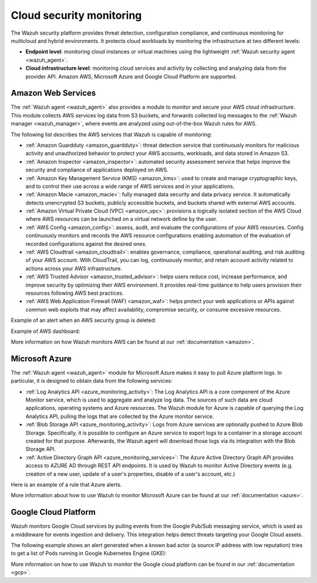 .. Copyright (C) 2021 Wazuh, Inc.

.. _cloud_security:

Cloud security monitoring
=========================

The Wazuh security platform provides threat detection, configuration compliance, and continuous monitoring for multicloud and hybrid environments. It protects cloud workloads by monitoring the infrastructure at two different levels:

- **Endpoint level**: monitoring cloud instances or virtual machines using the lightweight :ref:`Wazuh security agent <wazuh_agent>`.

- **Cloud infrastructure level**: monitoring cloud services and activity by collecting and analyzing data from the provider API. Amazon AWS, Microsoft Azure and Google Cloud Platform are supported.

Amazon Web Services
-------------------

The :ref:`Wazuh agent <wazuh_agent>` also provides a module to monitor and secure your AWS cloud infrastructure. This module collects AWS services log data from S3 buckets, and forwards collected log messages to the :ref:`Wazuh manager <wazuh_manager>`, where events are analyzed using out-of-the-box Wazuh rules for AWS. 

The following list describes the AWS services that Wazuh is capable of monitoring:

- :ref:`Amazon Guardduty <amazon_guardduty>`: threat detection service that continuously monitors for malicious activity and unauthorized behavior to protect your AWS accounts, workloads, and data stored in Amazon S3.

- :ref:`Amazon Inspector <amazon_inspector>`: automated security assessment service that helps improve the security and compliance of applications deployed on AWS.

- :ref:`Amazon Key Management Service (KMS) <amazon_kms>`: used to create and manage cryptographic keys, and to control their use across a wide range of AWS services and in your applications.

- :ref:`Amazon Macie <amazon_macie>`: fully managed data security and data privacy service. It automatically detects unencrypted S3 buckets, publicly accessible buckets, and buckets shared with external AWS accounts.

- :ref:`Amazon Virtual Private Cloud (VPC) <amazon_vpc>`: provisions a logically isolated section of the AWS Cloud where AWS resources can be launched on a virtual network define by the user.

- :ref:`AWS Config <amazon_config>`: assess, audit, and evaluate the configurations of your AWS resources. Config continuously monitors and records the AWS resource configurations enabling automation of the evaluation of recorded configurations against the desired ones.

- :ref:`AWS Cloudtrail <amazon_cloudtrail>`: enables governance, compliance, operational auditing, and risk auditing of your AWS account. With CloudTrail, you can log, continuously monitor, and retain account activity related to actions across your AWS infrastructure.

- :ref:`AWS Trusted Advisor <amazon_trusted_advisor>`: helps users reduce cost, increase performance, and improve security by optimizing their AWS environment. It provides real-time guidance to help users provision their resources following AWS best practices.

- :ref:`AWS Web Application Firewall (WAF) <amazon_waf>`: helps protect your web applications or APIs against common web exploits that may affect availability, compromise security, or consume excessive resources.

Example of an alert when an AWS security group is deleted:

.. code-block:: json
  :emphasize-lines: 11,19,29,40
  :class: output

  {
    "agent": {
        "id": "000",
        "name": "wazuh-manager-master"
    },
    "data": {
        "aws": {
            "awsRegion": "us-west-1",
            "aws_account_id": "1234567890",
            "eventID": "12ab34c-1234-abcd-1234-123456789",
            "eventName": "DeleteSecurityGroup",
            "eventSource": "ec2.amazonaws.com",
            "eventTime": "2020-08-06T15:13:07Z",
            "eventType": "AwsApiCall",
            "eventVersion": "1.05",
            "recipientAccountId": "0987654321",
            "requestID": "12345678-abcd-efgh-1234-123456789",
            "requestParameters": {
                "groupId": "sg-12345678901234567"
            },
            "responseElements": {
                "_return": "true",
                "requestId": "12345678-abcd-efgh-1234-123456789"
            },
            "source": "cloudtrail",
            "sourceIPAddress": "cloudformation.amazonaws.com",
            "userAgent": "cloudformation.amazonaws.com",
            "userIdentity": {
                "accountId": "1234567890",
                "arn": "arn:aws:iam::1234567890:user/john.doe",
                "invokedBy": "cloudformation.amazonaws.com",
                "principalId": "ABCDEFGHIJKLMNH",
                "sessionContext": {
                    "attributes": {
                        "creationDate": "2020-08-06T09:08:14Z",
                        "mfaAuthenticated": "false"
                    }
                },
                "type": "IAMUser",
                "userName": "john.doe"
            }
        },
        "integration": "aws"
    },
    "rule": {
        "description": "AWS Cloudtrail: ec2.amazonaws.com - DeleteSecurityGroup.",
        "id": "80202",
        "level": 3
    }
    "timestamp": "2020-08-06T15:47:14.334+0000"
  }

Example of AWS dashboard:

.. image:: ../../images/getting_started/use_case_cloud.png
   :align: center
   :width: 100%

More information on how Wazuh monitors AWS can be found at our :ref:`documentation <amazon>`.

Microsoft Azure
---------------

The :ref:`Wazuh agent <wazuh_agent>` module for Microsoft Azure makes it easy to pull Azure platform logs.  In particular, it is designed to obtain data from the following services:

- :ref:`Log Analytics API <azure_monitoring_activity>`: The Log Analytics API is a core component of the Azure Monitor service, which is used to aggregate and analyze log data. The sources of such data are cloud applications, operating systems and Azure resources. The Wazuh module for Azure is capable of querying the Log Analytics API, pulling the logs that are collected by the Azure monitor service.

- :ref:`Blob Storage API <azure_monitoring_activity>`: Logs from Azure services are optionally pushed to Azure Blob Storage. Specifically, it is possible to configure an Azure service to export logs to a container in a storage account created for that purpose. Afterwards, the Wazuh agent will download those logs via its integration with the Blob Storage API.

- :ref:`Active Directory Graph API <azure_monitoring_services>`: The Azure Active Directory Graph API provides access to AZURE AD through REST API endpoints. It is used by Wazuh to monitor Active Directory events (e.g. creation of a new user, update of a user's properties, disable of a user's account, etc.)

Here is an example of a rule that Azure alerts.

.. code-block:: json
  :emphasize-lines: 14,16
  :class: output

  {
    "agent": {
        "id": "000",
        "name": "wazuh-manager-master-0"
    },
    "data": {
        "Category": "Administrative",
        "ResourceProvider": "Microsoft.Compute",
        "TenantId": "d4cd75e6-7i2e-554d-b604-3811e9914fea",
        "ActivityStatus": "Started",
        "Type": "AzureActivity",
        "OperationId": "d4elf2e7-65d8-2824-gf44-37742d81c00f",
        "ResourceId": "/WazuhGroup/providers/Microsoft.Compute/virtualMachines/Logstash",
        "OperationName": "Microsoft.Compute/virtualMachines/start/action",
        "CorrelationId": "d4elf2e7-65d8-2824-gf44-37742d81c00f",
        "Resource": "Logstash",
        "Level": "Informational",
        "Caller": "john.doe@email.com",
        "TimeGenerated": "2020-05-25T15:43:16.52Z",
        "ResourceGroup": "WazuhGroup",
        "SubscriptionId": "v1153d2d-ugl4-4221-bc88-40365el115gg",
        "EventSubmissionTimestamp": "2020-05-25T15:43:36.109Z",
        "CallerIpAddress": "83.49.98.225",
        "EventDataId": "69db115c-45ds-664b-4275-a684a72b8df2",
        "SourceSystem": "Azure"
    },
    "rule": {
        "description": "Azure: Log analytics: Microsoft.Compute/virtualMachines/start/action",
        "id": "62723",
        "level": 3
    },
    "timestamp": "2020-05-25T15:45:51.432+0000"
  }

More information about how to use Wazuh to monitor Microsoft Azure can be found at our :ref:`documentation <azure>`.

Google Cloud Platform
---------------------

Wazuh monitors Google Cloud services by pulling events from the Google Pub/Sub messaging service, which is used as a middleware for events ingestion and delivery. This integration helps detect threats targeting your Google Cloud assets.

The following example shows an alert generated when a known bad actor (a source IP address with low reputation) tries to get a list of Pods running in Google Kubernetes Engine (GKE):

.. code-block:: json
  :emphasize-lines: 32,34
  :class: output

  {
    "agent": {
        "id": "000",
        "name": "wazuh-manager-master"
    },
    "data": {
        "insertId": "b2c2e792-aaa9-4422-82d0-de32940b1234",
        "labels": {
            "authorization": {
                "k8s": {
                    "io/decision": "allow"
                }
            }
        },
        "logName": "projects/gke-audit-logs/logs/cloudaudit.googleapis.com%2Fdata_access",
        "operation": {
            "first": "true",
            "id": "b2c2e792-aaa9-4422-82d0-de32940b1234",
            "last": "true",
            "producer": "k8s.io"
        },
        "protoPayload": {
            "@type": "type.googleapis.com/google.cloud.audit.AuditLog",
            "authenticationInfo": {
                "principalEmail": "john.doe@email.com"
            },
            "authorizationInfo": [{
                "granted": true,
                "permission": "io.k8s.core.v1.pods.list",
                "resource": "core/v1/namespaces/default/pods"
            }],
            "methodName": "io.k8s.core.v1.pods.list",
            "requestMetadata": {
                "callerIp": "35.195.195.195",
                "callerSuppliedUserAgent": "kubectl/v1.18.6 (linux/amd64) kubernetes/dff82dc"
            },
            "resourceName": "core/v1/namespaces/default/pods",
            "serviceName": "k8s.io"
        },
        "receiveTimestamp": "2020-08-17T17:09:19.068723691Z",
        "resource": {
            "labels": {
                "cluster_name": "wazuh",
                "location": "us-central1-c",
                "project_id": "gke-audit-logs"
            },
            "type": "k8s_cluster"
        },
        "timestamp": "2020-08-17T17:09:05.043988Z"
    },
    "rule": {
        "description": "Malicious GKE request origin for io.k8s.core.v1.pods.list operation.",
        "id": "400003",
        "level": 10
    },
    "timestamp": "2020-08-17T17:09:25.832+0000"
  }

More information on how to use Wazuh to monitor the Google cloud platform can be found in our :ref:`documentation <gcp>`. 
